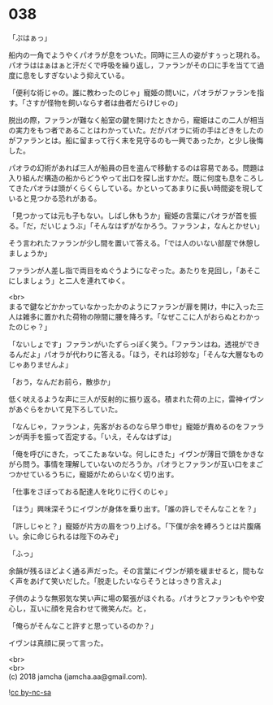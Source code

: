 #+OPTIONS: toc:nil
#+OPTIONS: \n:t

* 038

  「ぷはぁっ」

  船内の一角でようやくパオラが息をついた。同時に三人の姿がすぅっと現れる。パオラははぁはぁと汗だくで呼吸を繰り返し，ファランがその口に手を当てて過度に息をしすぎないよう抑えている。

  「便利な術じゃの。誰に教わったのじゃ」寵姫の問いに，パオラがファランを指す。「さすが怪物を飼いならす者は曲者だらけじゃの」

  脱出の際，ファランが難なく船室の鍵を開けたときから，寵姫はこの二人が相当の実力をもつ者であることはわかっていた。だがパオラに術の手ほどきをしたのがファランとは。船に留まって行く末を見守るのも一興であったか，と少し後悔した。

  パオラの幻術があれば三人が船員の目を盗んで移動するのは容易である。問題は入り組んだ構造の船からどうやって出口を探し出すかだ。既に何度も息をころしてきたパオラは頭がくらくらしている。かといってあまりに長い時間姿を現していると見つかる恐れがある。

  「見つかっては元も子もない。しばし休もうか」寵姫の言葉にパオラが首を振る。「だ，だいじょうぶ」「そんなはずがなかろう。ファランよ，なんとかせい」

  そう言われたファランが少し間を置いて答える。「では人のいない部屋で休憩しましょうか」

  ファランが人差し指で両目をぬぐうようになぞった。あたりを見回し，「あそこにしましょう」と二人を連れてゆく。

  <br>
  まるで鍵などかかっていなかったかのようにファランが扉を開け，中に入った三人は雑多に置かれた荷物の隙間に腰を降ろす。「なぜここに人がおらぬとわかったのじゃ？」

  「ないしょです」ファランがいたずらっぽく笑う。「ファランはね，透視ができるんだよ」パオラが代わりに答える。「ほう，それは珍妙な」「そんな大層なものじゃありませんよ」

  「おう，なんだお前ら，散歩か」

  低く吠えるような声に三人が反射的に振り返る。積まれた荷の上に，雷神イヴンがあぐらをかいて見下ろしていた。

  「なんじゃ，ファランよ，先客がおるのなら早う申せ」寵姫が責めるのをファランが両手を振って否定する。「いえ，そんなはずは」

  「俺を呼びにきた，ってこたぁないな。何しにきた」イヴンが薄目で頭をかきながら問う。事情を理解していないのだろうか。パオラとファランが互い口をまごつかせているうちに，寵姫がためらいなく切り出す。

  「仕事をさぼっておる配達人を叱りに行くのじゃ」

  「ほう」興味深そうにイヴンが身体を乗り出す。「誰の許しでそんなことを？」

  「許しじゃと？」寵姫が片方の眉をつり上げる。「下僕が余を縛ろうとは片腹痛い。余に命じられるは陛下のみぞ」

  「ふっ」

  余韻が残るほどよく通る声だった。その言葉にイヴンが頬を緩ませると，間もなく声をあげて笑いだした。「脱走したいならそうとはっきり言えよ」

  子供のような無邪気な笑い声に場の緊張がほぐれる。パオラとファランもやや安心し，互いに顔を見合わせて微笑んだ。と，

  「俺らがそんなこと許すと思っているのか？」

  イヴンは真顔に戻って言った。

  <br>
  <br>
  (c) 2018 jamcha (jamcha.aa@gmail.com).

  ![[https://i.creativecommons.org/l/by-nc-sa/4.0/88x31.png][cc by-nc-sa]]
